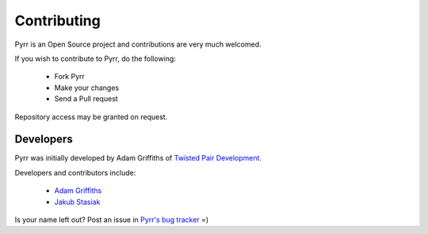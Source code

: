 .. _contributing:

Contributing
************

Pyrr is an Open Source project and contributions are very much welcomed.

If you wish to contribute to Pyrr, do the following:

   * Fork Pyrr
   * Make your changes
   * Send a Pull request

Repository access may be granted on request.


.. _contributing_authors:

Developers
==========

Pyrr was initially developed by Adam Griffiths of `Twisted Pair Development <http://twistedpairdevelopment.wordpress.com/>`_.

Developers and contributors include:

    * `Adam Griffiths <https://github.com/adamlwgriffiths/>`_
    * `Jakub Stasiak <https://github.com/jstasiak/>`_

Is your name left out? Post an issue in `Pyrr's bug tracker <https://github.com/adamlwgriffiths/Pyrr/issues/>`_ =)
